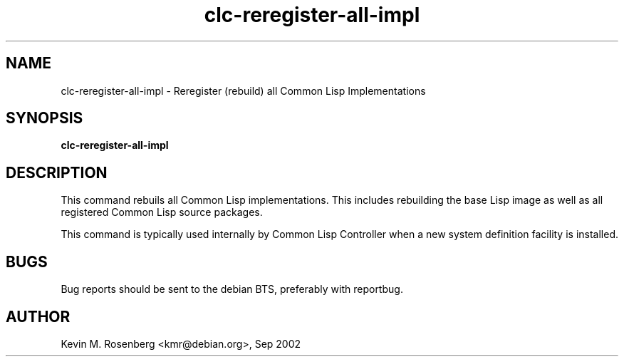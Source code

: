 .\" 	-*- Mode: Nroff -*-
.TH "clc-reregister-all-impl" "8" "" "" ""

.SH "NAME"
clc-reregister-all-impl \- Reregister (rebuild) all Common Lisp Implementations

.SH "SYNOPSIS"
.B clc-reregister-all-impl 

.SH "DESCRIPTION"
This command rebuils all Common Lisp implementations. This includes rebuilding
the base Lisp image as well as all registered Common Lisp source packages.
.PP
This command is typically used internally by Common Lisp Controller when a
new system definition facility is installed.

.SH "BUGS"

Bug reports should be sent to the debian BTS, preferably with
reportbug.

.SH "AUTHOR"
Kevin M. Rosenberg <kmr@debian.org>, Sep 2002

